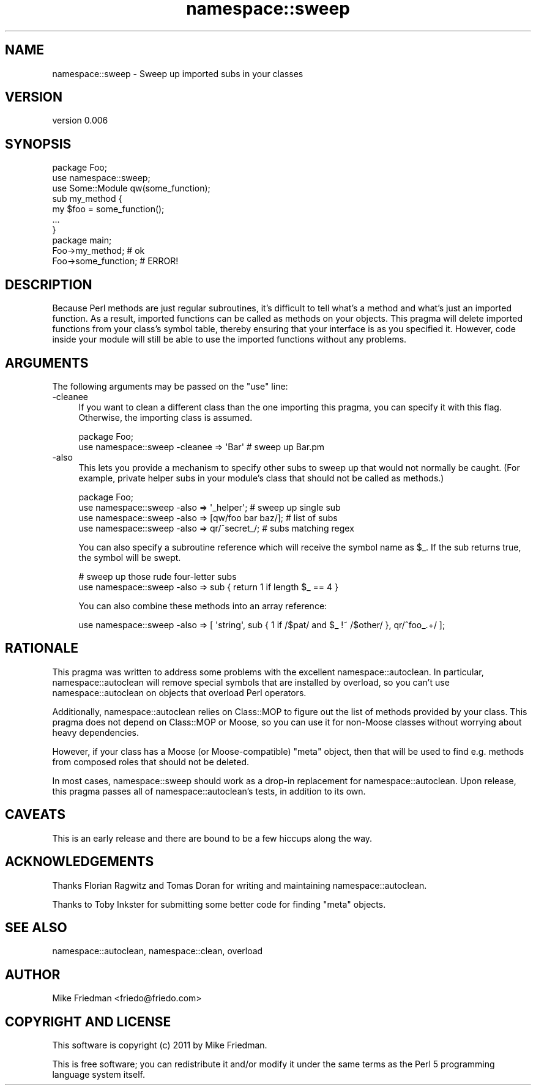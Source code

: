 .\" Automatically generated by Pod::Man 4.14 (Pod::Simple 3.40)
.\"
.\" Standard preamble:
.\" ========================================================================
.de Sp \" Vertical space (when we can't use .PP)
.if t .sp .5v
.if n .sp
..
.de Vb \" Begin verbatim text
.ft CW
.nf
.ne \\$1
..
.de Ve \" End verbatim text
.ft R
.fi
..
.\" Set up some character translations and predefined strings.  \*(-- will
.\" give an unbreakable dash, \*(PI will give pi, \*(L" will give a left
.\" double quote, and \*(R" will give a right double quote.  \*(C+ will
.\" give a nicer C++.  Capital omega is used to do unbreakable dashes and
.\" therefore won't be available.  \*(C` and \*(C' expand to `' in nroff,
.\" nothing in troff, for use with C<>.
.tr \(*W-
.ds C+ C\v'-.1v'\h'-1p'\s-2+\h'-1p'+\s0\v'.1v'\h'-1p'
.ie n \{\
.    ds -- \(*W-
.    ds PI pi
.    if (\n(.H=4u)&(1m=24u) .ds -- \(*W\h'-12u'\(*W\h'-12u'-\" diablo 10 pitch
.    if (\n(.H=4u)&(1m=20u) .ds -- \(*W\h'-12u'\(*W\h'-8u'-\"  diablo 12 pitch
.    ds L" ""
.    ds R" ""
.    ds C` ""
.    ds C' ""
'br\}
.el\{\
.    ds -- \|\(em\|
.    ds PI \(*p
.    ds L" ``
.    ds R" ''
.    ds C`
.    ds C'
'br\}
.\"
.\" Escape single quotes in literal strings from groff's Unicode transform.
.ie \n(.g .ds Aq \(aq
.el       .ds Aq '
.\"
.\" If the F register is >0, we'll generate index entries on stderr for
.\" titles (.TH), headers (.SH), subsections (.SS), items (.Ip), and index
.\" entries marked with X<> in POD.  Of course, you'll have to process the
.\" output yourself in some meaningful fashion.
.\"
.\" Avoid warning from groff about undefined register 'F'.
.de IX
..
.nr rF 0
.if \n(.g .if rF .nr rF 1
.if (\n(rF:(\n(.g==0)) \{\
.    if \nF \{\
.        de IX
.        tm Index:\\$1\t\\n%\t"\\$2"
..
.        if !\nF==2 \{\
.            nr % 0
.            nr F 2
.        \}
.    \}
.\}
.rr rF
.\" ========================================================================
.\"
.IX Title "namespace::sweep 3"
.TH namespace::sweep 3 "2012-10-15" "perl v5.32.0" "User Contributed Perl Documentation"
.\" For nroff, turn off justification.  Always turn off hyphenation; it makes
.\" way too many mistakes in technical documents.
.if n .ad l
.nh
.SH "NAME"
namespace::sweep \- Sweep up imported subs in your classes
.SH "VERSION"
.IX Header "VERSION"
version 0.006
.SH "SYNOPSIS"
.IX Header "SYNOPSIS"
.Vb 1
\&    package Foo;
\&
\&    use namespace::sweep;
\&    use Some::Module qw(some_function);
\&
\&    sub my_method { 
\&         my $foo = some_function();
\&         ...
\&    }
\&
\&    package main;
\&
\&    Foo\->my_method;      # ok
\&    Foo\->some_function;  # ERROR!
.Ve
.SH "DESCRIPTION"
.IX Header "DESCRIPTION"
Because Perl methods are just regular subroutines, it's difficult to tell what's a method
and what's just an imported function. As a result, imported functions can be called as
methods on your objects. This pragma will delete imported functions from your class's
symbol table, thereby ensuring that your interface is as you specified it. However,
code inside your module will still be able to use the imported functions without any 
problems.
.SH "ARGUMENTS"
.IX Header "ARGUMENTS"
The following arguments may be passed on the \f(CW\*(C`use\*(C'\fR line:
.IP "\-cleanee" 4
.IX Item "-cleanee"
If you want to clean a different class than the one importing this pragma, you can 
specify it with this flag. Otherwise, the importing class is assumed.
.Sp
.Vb 2
\&    package Foo;
\&    use namespace::sweep \-cleanee => \*(AqBar\*(Aq   # sweep up Bar.pm
.Ve
.IP "\-also" 4
.IX Item "-also"
This lets you provide a mechanism to specify other subs to sweep up that would not
normally be caught. (For example, private helper subs in your module's class that
should not be called as methods.)
.Sp
.Vb 4
\&    package Foo;
\&    use namespace::sweep \-also => \*(Aq_helper\*(Aq;          # sweep up single sub
\&    use namespace::sweep \-also => [qw/foo bar baz/];  # list of subs
\&    use namespace::sweep \-also => qr/^secret_/;       # subs matching regex
.Ve
.Sp
You can also specify a subroutine reference which will receive the symbol name as
\&\f(CW$_\fR. If the sub returns true, the symbol will be swept.
.Sp
.Vb 2
\&    # sweep up those rude four\-letter subs
\&    use namespace::sweep \-also => sub { return 1 if length $_ == 4 }
.Ve
.Sp
You can also combine these methods into an array reference:
.Sp
.Vb 1
\&    use namespace::sweep \-also => [ \*(Aqstring\*(Aq, sub { 1 if /$pat/ and $_ !~ /$other/ }, qr/^foo_.+/ ];
.Ve
.SH "RATIONALE"
.IX Header "RATIONALE"
This pragma was written to address some problems with the excellent namespace::autoclean.
In particular, namespace::autoclean will remove special symbols that are installed by 
overload, so you can't use namespace::autoclean on objects that overload Perl operators.
.PP
Additionally, namespace::autoclean relies on Class::MOP to figure out the list of methods
provided by your class. This pragma does not depend on Class::MOP or Moose, so you can
use it for non-Moose classes without worrying about heavy dependencies.
.PP
However, if your class has a Moose (or Moose-compatible) \f(CW\*(C`meta\*(C'\fR object, then that will be
used to find e.g. methods from composed roles that should not be deleted.
.PP
In most cases, namespace::sweep should work as a drop-in replacement for namespace::autoclean.
Upon release, this pragma passes all of namespace::autoclean's tests, in addition to its own.
.SH "CAVEATS"
.IX Header "CAVEATS"
This is an early release and there are bound to be a few hiccups along the way.
.SH "ACKNOWLEDGEMENTS"
.IX Header "ACKNOWLEDGEMENTS"
Thanks Florian Ragwitz and Tomas Doran for writing and maintaining namespace::autoclean.
.PP
Thanks to Toby Inkster for submitting some better code for finding \f(CW\*(C`meta\*(C'\fR objects.
.SH "SEE ALSO"
.IX Header "SEE ALSO"
namespace::autoclean, namespace::clean, overload
.SH "AUTHOR"
.IX Header "AUTHOR"
Mike Friedman <friedo@friedo.com>
.SH "COPYRIGHT AND LICENSE"
.IX Header "COPYRIGHT AND LICENSE"
This software is copyright (c) 2011 by Mike Friedman.
.PP
This is free software; you can redistribute it and/or modify it under
the same terms as the Perl 5 programming language system itself.
